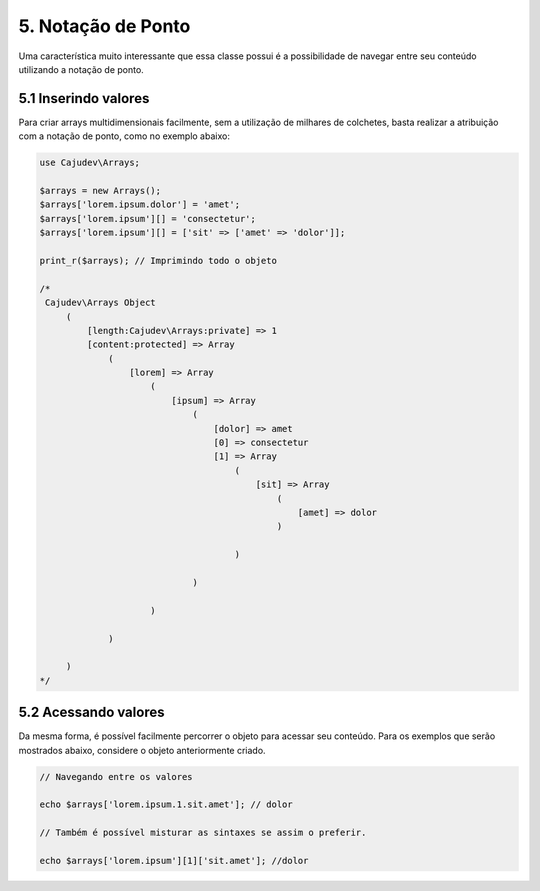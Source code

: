 ===================
5. Notação de Ponto
===================

Uma característica muito interessante que essa classe possui é a possibilidade
de navegar entre seu conteúdo utilizando a notação de ponto.

5.1 Inserindo valores
---------------------

Para criar arrays multidimensionais facilmente, sem a utilização de milhares de colchetes,
basta realizar a atribuição com a notação de ponto, como no exemplo abaixo:

.. code-block:: php

   use Cajudev\Arrays;

   $arrays = new Arrays();
   $arrays['lorem.ipsum.dolor'] = 'amet';
   $arrays['lorem.ipsum'][] = 'consectetur';
   $arrays['lorem.ipsum'][] = ['sit' => ['amet' => 'dolor']];

   print_r($arrays); // Imprimindo todo o objeto

   /*
    Cajudev\Arrays Object
        (
            [length:Cajudev\Arrays:private] => 1
            [content:protected] => Array
                (
                    [lorem] => Array
                        (
                            [ipsum] => Array
                                (
                                    [dolor] => amet
                                    [0] => consectetur
                                    [1] => Array
                                        (
                                            [sit] => Array
                                                (
                                                    [amet] => dolor
                                                )

                                        )

                                )

                        )

                )

        )
   */

5.2 Acessando valores
---------------------

Da mesma forma, é possível facilmente percorrer o objeto para acessar seu conteúdo.
Para os exemplos que serão mostrados abaixo, considere o objeto anteriormente criado.

.. code-block:: php
   
   // Navegando entre os valores

   echo $arrays['lorem.ipsum.1.sit.amet']; // dolor

   // Também é possível misturar as sintaxes se assim o preferir.

   echo $arrays['lorem.ipsum'][1]['sit.amet']; //dolor

